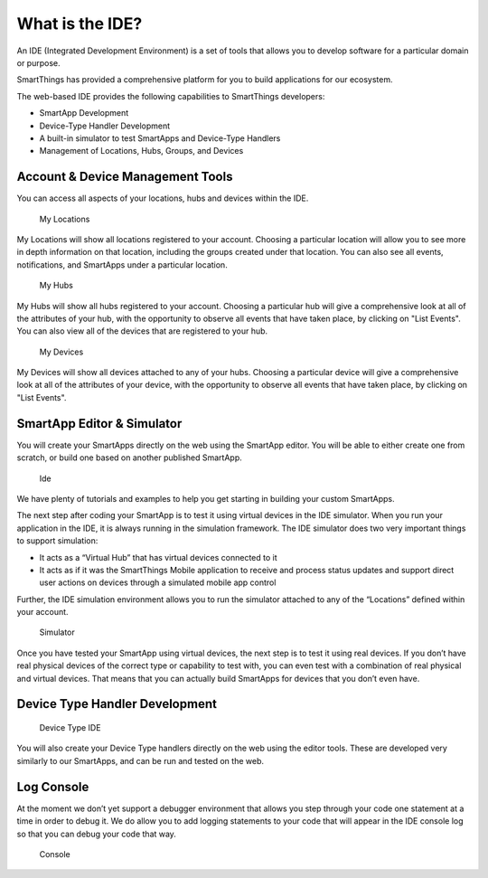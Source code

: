 What is the IDE?
================

An IDE (Integrated Development Environment) is a set of tools that
allows you to develop software for a particular domain or purpose.

SmartThings has provided a comprehensive platform for you to build
applications for our ecosystem.

The web-based IDE provides the following capabilities to SmartThings
developers:

-  SmartApp Development
-  Device-Type Handler Development
-  A built-in simulator to test SmartApps and Device-Type Handlers
-  Management of Locations, Hubs, Groups, and Devices

Account & Device Management Tools
---------------------------------

You can access all aspects of your locations, hubs and devices within
the IDE.

.. figure:: ../../img/ide/locations.png
   :alt: My Locations

   My Locations
My Locations will show all locations registered to your account.
Choosing a particular location will allow you to see more in depth
information on that location, including the groups created under that
location. You can also see all events, notifications, and SmartApps
under a particular location.

.. figure:: ../../img/ide/hub-list.png
   :alt: My Hubs

   My Hubs
My Hubs will show all hubs registered to your account. Choosing a
particular hub will give a comprehensive look at all of the attributes
of your hub, with the opportunity to observe all events that have taken
place, by clicking on "List Events". You can also view all of the
devices that are registered to your hub.

.. figure:: ../../img/ide/device-list.png
   :alt: My Devices

   My Devices
My Devices will show all devices attached to any of your hubs. Choosing
a particular device will give a comprehensive look at all of the
attributes of your device, with the opportunity to observe all events
that have taken place, by clicking on "List Events".

SmartApp Editor & Simulator
---------------------------

You will create your SmartApps directly on the web using the SmartApp
editor. You will be able to either create one from scratch, or build one
based on another published SmartApp.

.. figure:: ../../img/ide/ide.png
   :alt: Ide

   Ide
We have plenty of tutorials and examples to help you get starting in
building your custom SmartApps.

The next step after coding your SmartApp is to test it using virtual
devices in the IDE simulator. When you run your application in the IDE,
it is always running in the simulation framework. The IDE simulator does
two very important things to support simulation:

-  It acts as a “Virtual Hub” that has virtual devices connected to it
-  It acts as if it was the SmartThings Mobile application to receive
   and process status updates and support direct user actions on devices
   through a simulated mobile app control

Further, the IDE simulation environment allows you to run the simulator
attached to any of the “Locations” defined within your account.

.. figure:: ../../img/ide/simulator.png
   :alt: Simulator

   Simulator
Once you have tested your SmartApp using virtual devices, the next step
is to test it using real devices. If you don’t have real physical
devices of the correct type or capability to test with, you can even
test with a combination of real physical and virtual devices. That means
that you can actually build SmartApps for devices that you don’t even
have.

Device Type Handler Development
-------------------------------

.. figure:: ../../img/ide/ide-dt.png
   :alt: Device Type IDE

   Device Type IDE
You will also create your Device Type handlers directly on the web using
the editor tools. These are developed very similarly to our SmartApps,
and can be run and tested on the web.

Log Console
-----------

At the moment we don’t yet support a debugger environment that allows
you step through your code one statement at a time in order to debug it.
We do allow you to add logging statements to your code that will appear
in the IDE console log so that you can debug your code that way.

.. figure:: ../../img/ide/console.png
   :alt: Console

   Console
